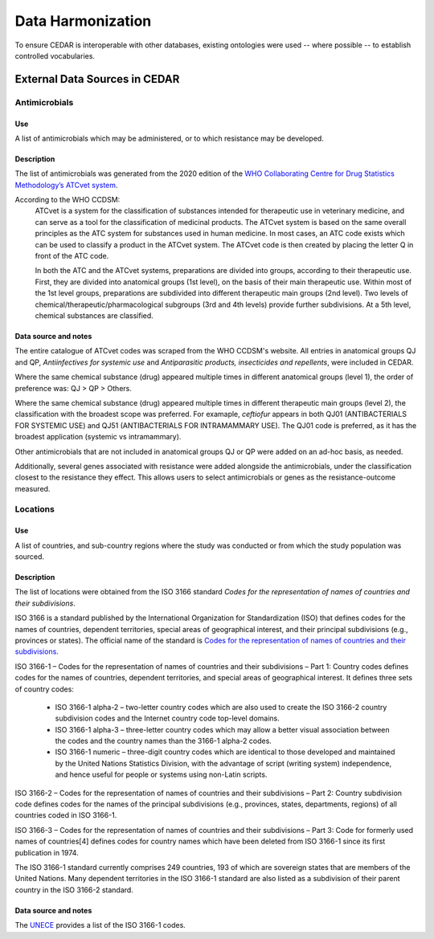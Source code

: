 

==================
Data Harmonization
==================

To ensure CEDAR is interoperable with other databases, existing ontologies were used -- where possible -- to establish controlled vocabularies. 

External Data Sources in CEDAR
------------------------------

Antimicrobials
~~~~~~~~~~~~~~

Use
+++
A list of antimicrobials which may be administered, or to which resistance may be developed.

Description
+++++++++++
The list of antimicrobials was generated from the 2020 edition of the `WHO Collaborating Centre for Drug Statistics Methodology’s <https://www.whocc.no/>`_ `ATCvet system <https://www.whocc.no/atcvet/atcvet/>`_.

According to the WHO CCDSM:
 ATCvet is a system for the classification of substances intended for therapeutic use in veterinary medicine, and can serve as a tool for the classification of medicinal products. The ATCvet system is based on the same overall principles as the ATC system for substances used in human medicine. In most cases, an ATC code exists which can be used to classify a product in the ATCvet system. The ATCvet code is then created by placing the letter Q in front of the ATC code.

 In both the ATC and the ATCvet systems, preparations are divided into groups, according to their therapeutic use. First, they are divided into anatomical groups (1st level), on the basis of their main therapeutic use. Within most of the 1st level groups, preparations are subdivided into different therapeutic main groups (2nd level). Two levels of chemical/therapeutic/pharmacological subgroups (3rd and 4th levels) provide further subdivisions. At a 5th level, chemical substances are classified.

Data source and notes
+++++++++++++++++++++
The entire catalogue of ATCvet codes was scraped from the WHO CCDSM's website. All entries in anatomical groups QJ and QP, *Antiinfectives for systemic use* and *Antiparasitic products, insecticides and repellents*, were included in CEDAR. 

Where the same chemical substance (drug) appeared multiple times in different anatomical groups (level 1), the order of preference was: QJ > QP > Others.

Where the same chemical substance (drug) appeared multiple times in different therapeutic main groups (level 2), the classification with the broadest scope was preferred. For examaple, *ceftiofur* appears in both QJ01 (ANTIBACTERIALS FOR SYSTEMIC USE) and QJ51 (ANTIBACTERIALS FOR INTRAMAMMARY USE). The QJ01 code is preferred, as it has the broadest application (systemic vs intramammary).

Other antimicrobials that are not included in anatomical groups QJ or QP were added on an ad-hoc basis, as needed.

Additionally, several genes associated with resistance were added alongside the antimicrobials, under the classification closest to the resistance they effect. This allows users to select antimicrobials or genes as the resistance-outcome measured.


Locations
~~~~~~~~~

Use
+++
A list of countries, and sub-country regions where the study was conducted or from which the study population was sourced.

Description
+++++++++++
The list of locations were obtained from the ISO 3166 standard *Codes for the representation of names of countries and their subdivisions*. 

ISO 3166 is a standard published by the International Organization for Standardization (ISO) that defines codes for the names of countries, dependent territories, special areas of geographical interest, and their principal subdivisions (e.g., provinces or states). The official name of the standard is `Codes for the representation of names of countries and their subdivisions.
<https://www.iso.org/iso-3166-country-codes.html>`_

ISO 3166-1 – Codes for the representation of names of countries and their subdivisions – Part 1: Country codes defines codes for the names of countries, dependent territories, and special areas of geographical interest. It defines three sets of country codes:

 -	ISO 3166-1 alpha-2 – two-letter country codes which are also used to create the ISO 3166-2 country subdivision codes and the Internet country code top-level domains.  

 -	ISO 3166-1 alpha-3 – three-letter country codes which may allow a better visual association between the codes and the country names than the 3166-1 alpha-2 codes.  

 -	ISO 3166-1 numeric – three-digit country codes which are identical to those developed and maintained by the United Nations Statistics Division, with the advantage of script (writing system) independence, and hence useful for people or systems using non-Latin scripts.  

ISO 3166-2 – Codes for the representation of names of countries and their subdivisions – Part 2: Country subdivision code defines codes for the names of the principal subdivisions (e.g., provinces, states, departments, regions) of all countries coded in ISO 3166-1.

ISO 3166-3 – Codes for the representation of names of countries and their subdivisions – Part 3: Code for formerly used names of countries[4] defines codes for country names which have been deleted from ISO 3166-1 since its first publication in 1974.

The ISO 3166-1 standard currently comprises 249 countries, 193 of which are sovereign states that are members of the United Nations. Many dependent territories in the ISO 3166-1 standard are also listed as a subdivision of their parent country in the ISO 3166-2 standard.

Data source and notes
+++++++++++++++++++++
The `UNECE <http://www.unece.org/cefact/codesfortrade/codes_index.html>`_ provides a list of the ISO 3166-1 codes.


